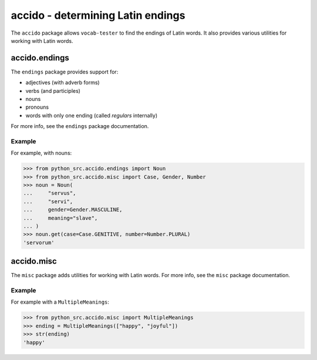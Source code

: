 ####################################
 accido - determining Latin endings
####################################

The ``accido`` package allows ``vocab-tester`` to find the endings of Latin
words. It also provides various utilities for working with Latin words.

****************
 accido.endings
****************

The ``endings`` package provides support for:

-  adjectives (with adverb forms)
-  verbs (and participles)
-  nouns
-  pronouns
-  words with only one ending (called *regulars* internally)

For more info, see the ``endings`` package documentation.

Example
=======

For example, with nouns:

.. code:: python

   >>> from python_src.accido.endings import Noun
   >>> from python_src.accido.misc import Case, Gender, Number
   >>> noun = Noun(
   ...     "servus",
   ...     "servi",
   ...     gender=Gender.MASCULINE,
   ...     meaning="slave",
   ... )
   >>> noun.get(case=Case.GENITIVE, number=Number.PLURAL)
   'servorum'

*************
 accido.misc
*************

The ``misc`` package adds utilities for working with Latin words. For more
info, see the ``misc`` package documentation.

Example
=======

For example with a ``MultipleMeanings``:

.. code:: python

   >>> from python_src.accido.misc import MultipleMeanings
   >>> ending = MultipleMeanings(["happy", "joyful"])
   >>> str(ending)
   'happy'
